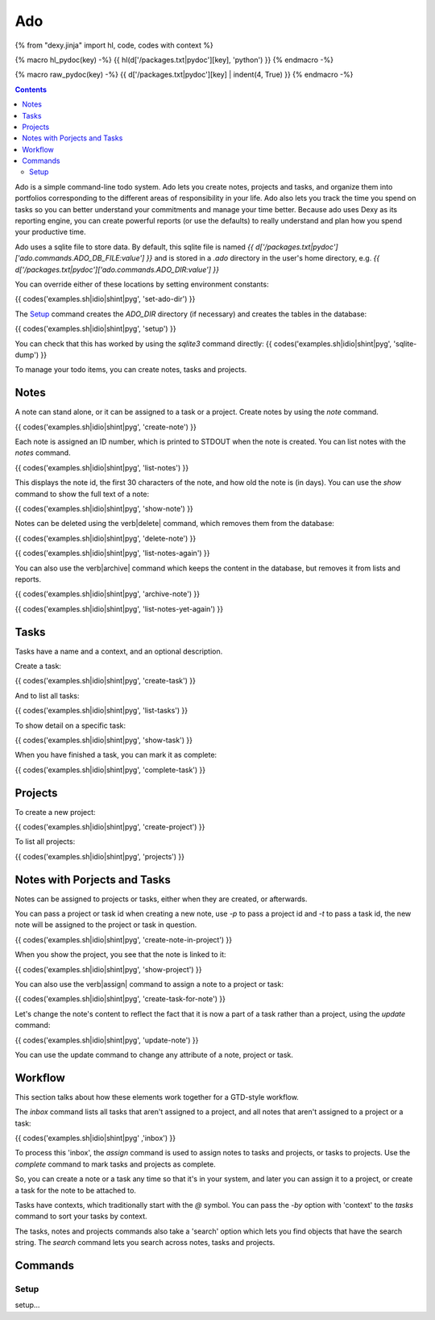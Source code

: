 Ado
===

{% from "dexy.jinja" import hl, code, codes with context %}

{% macro hl_pydoc(key) -%}
{{ hl(d['/packages.txt|pydoc'][key], 'python') }}
{% endmacro -%}

{% macro raw_pydoc(key) -%}
{{ d['/packages.txt|pydoc'][key] | indent(4, True) }}
{% endmacro -%}

.. contents:: Contents
    :local:

Ado is a simple command-line todo system. Ado lets you create notes, projects
and tasks, and organize them into portfolios corresponding to the different
areas of responsibility in your life. Ado also lets you track the time you
spend on tasks so you can better understand your commitments and manage your
time better. Because ado uses Dexy as its reporting engine, you can create
powerful reports (or use the defaults) to really understand and plan how you
spend your productive time.

Ado uses a sqlite file to store data. By default, this sqlite file is named `{{
d['/packages.txt|pydoc']['ado.commands.ADO_DB_FILE:value'] }}` and is stored in
a `.ado` directory in the user's home directory, e.g.  `{{
d['/packages.txt|pydoc']['ado.commands.ADO_DIR:value'] }}`

You can override either of these locations by setting environment constants:

{{ codes('examples.sh|idio|shint|pyg', 'set-ado-dir') }}

The `Setup`_ command creates the `ADO_DIR` directory (if necessary)
and creates the tables in the database:

{{ codes('examples.sh|idio|shint|pyg', 'setup') }}

You can check that this has worked by using the `sqlite3` command directly:
{{ codes('examples.sh|idio|shint|pyg', 'sqlite-dump') }}

To manage your todo items, you can create notes, tasks and projects.

Notes
-----

A note can stand alone, or it can be assigned to a task or a project. Create
notes by using the `note` command.

{{ codes('examples.sh|idio|shint|pyg', 'create-note') }}

Each note is assigned an ID number, which is printed to STDOUT when the note is
created. You can list notes with the `notes` command.

{{ codes('examples.sh|idio|shint|pyg', 'list-notes') }}

This displays the note id, the first 30 characters of the note, and how old the
note is (in days). You can use the `show` command to show the full text of
a note:

{{ codes('examples.sh|idio|shint|pyg', 'show-note') }}

Notes can be deleted using the \verb|delete| command, which removes them from the database:

{{ codes('examples.sh|idio|shint|pyg', 'delete-note') }}

{{ codes('examples.sh|idio|shint|pyg', 'list-notes-again') }}

You can also use the \verb|archive| command which keeps the content in the
database, but removes it from lists and reports.

{{ codes('examples.sh|idio|shint|pyg', 'archive-note') }}

{{ codes('examples.sh|idio|shint|pyg', 'list-notes-yet-again') }}

Tasks
-----

Tasks have a name and a context, and an optional description.

Create a task:

{{ codes('examples.sh|idio|shint|pyg', 'create-task') }}

And to list all tasks:

{{ codes('examples.sh|idio|shint|pyg', 'list-tasks') }}

To show detail on a specific task:

{{ codes('examples.sh|idio|shint|pyg', 'show-task') }}

When you have finished a task, you can mark it as complete:

{{ codes('examples.sh|idio|shint|pyg', 'complete-task') }}

Projects
--------

To create a new project:

{{ codes('examples.sh|idio|shint|pyg', 'create-project') }}

To list all projects:

{{ codes('examples.sh|idio|shint|pyg', 'projects') }}

Notes with Porjects and Tasks
-----------------------------

Notes can be assigned to projects or tasks, either when they are created, or
afterwards.

You can pass a project or task id when creating a new note, use `-p` to
pass a project id and `-t` to pass a task id, the new note will be
assigned to the project or task in question.

{{ codes('examples.sh|idio|shint|pyg', 'create-note-in-project') }}

When you show the project, you see that the note is linked to it:

{{ codes('examples.sh|idio|shint|pyg', 'show-project') }}

You can also use the \verb|assign| command to assign a note to a project or task:

{{ codes('examples.sh|idio|shint|pyg', 'create-task-for-note') }}

Let's change the note's content to reflect the fact that it is now a part of a
task rather than a project, using the `update` command:

{{ codes('examples.sh|idio|shint|pyg', 'update-note') }}

You can use the update command to change any attribute of a note, project or task.

Workflow
--------

This section talks about how these elements work together for a GTD-style workflow.

The `inbox` command lists all tasks that aren't assigned to a project, and
all notes that aren't assigned to a project or a task:

{{ codes('examples.sh|idio|shint|pyg' ,'inbox') }}

To process this 'inbox', the `assign` command is used to assign notes to
tasks and projects, or tasks to projects. Use the `complete` command to
mark tasks and projects as complete.

So, you can create a note or a task any time so that it's in your system, and
later you can assign it to a project, or create a task for the note to be
attached to.

Tasks have contexts, which traditionally start with the `@` symbol. You
can pass the `-by` option with 'context' to the `tasks` command to
sort your tasks by context.

The tasks, notes and projects commands also take a 'search' option which lets
you find objects that have the search string. The `search` command lets
you search across notes, tasks and projects.

Commands
--------

Setup
.....

setup...
